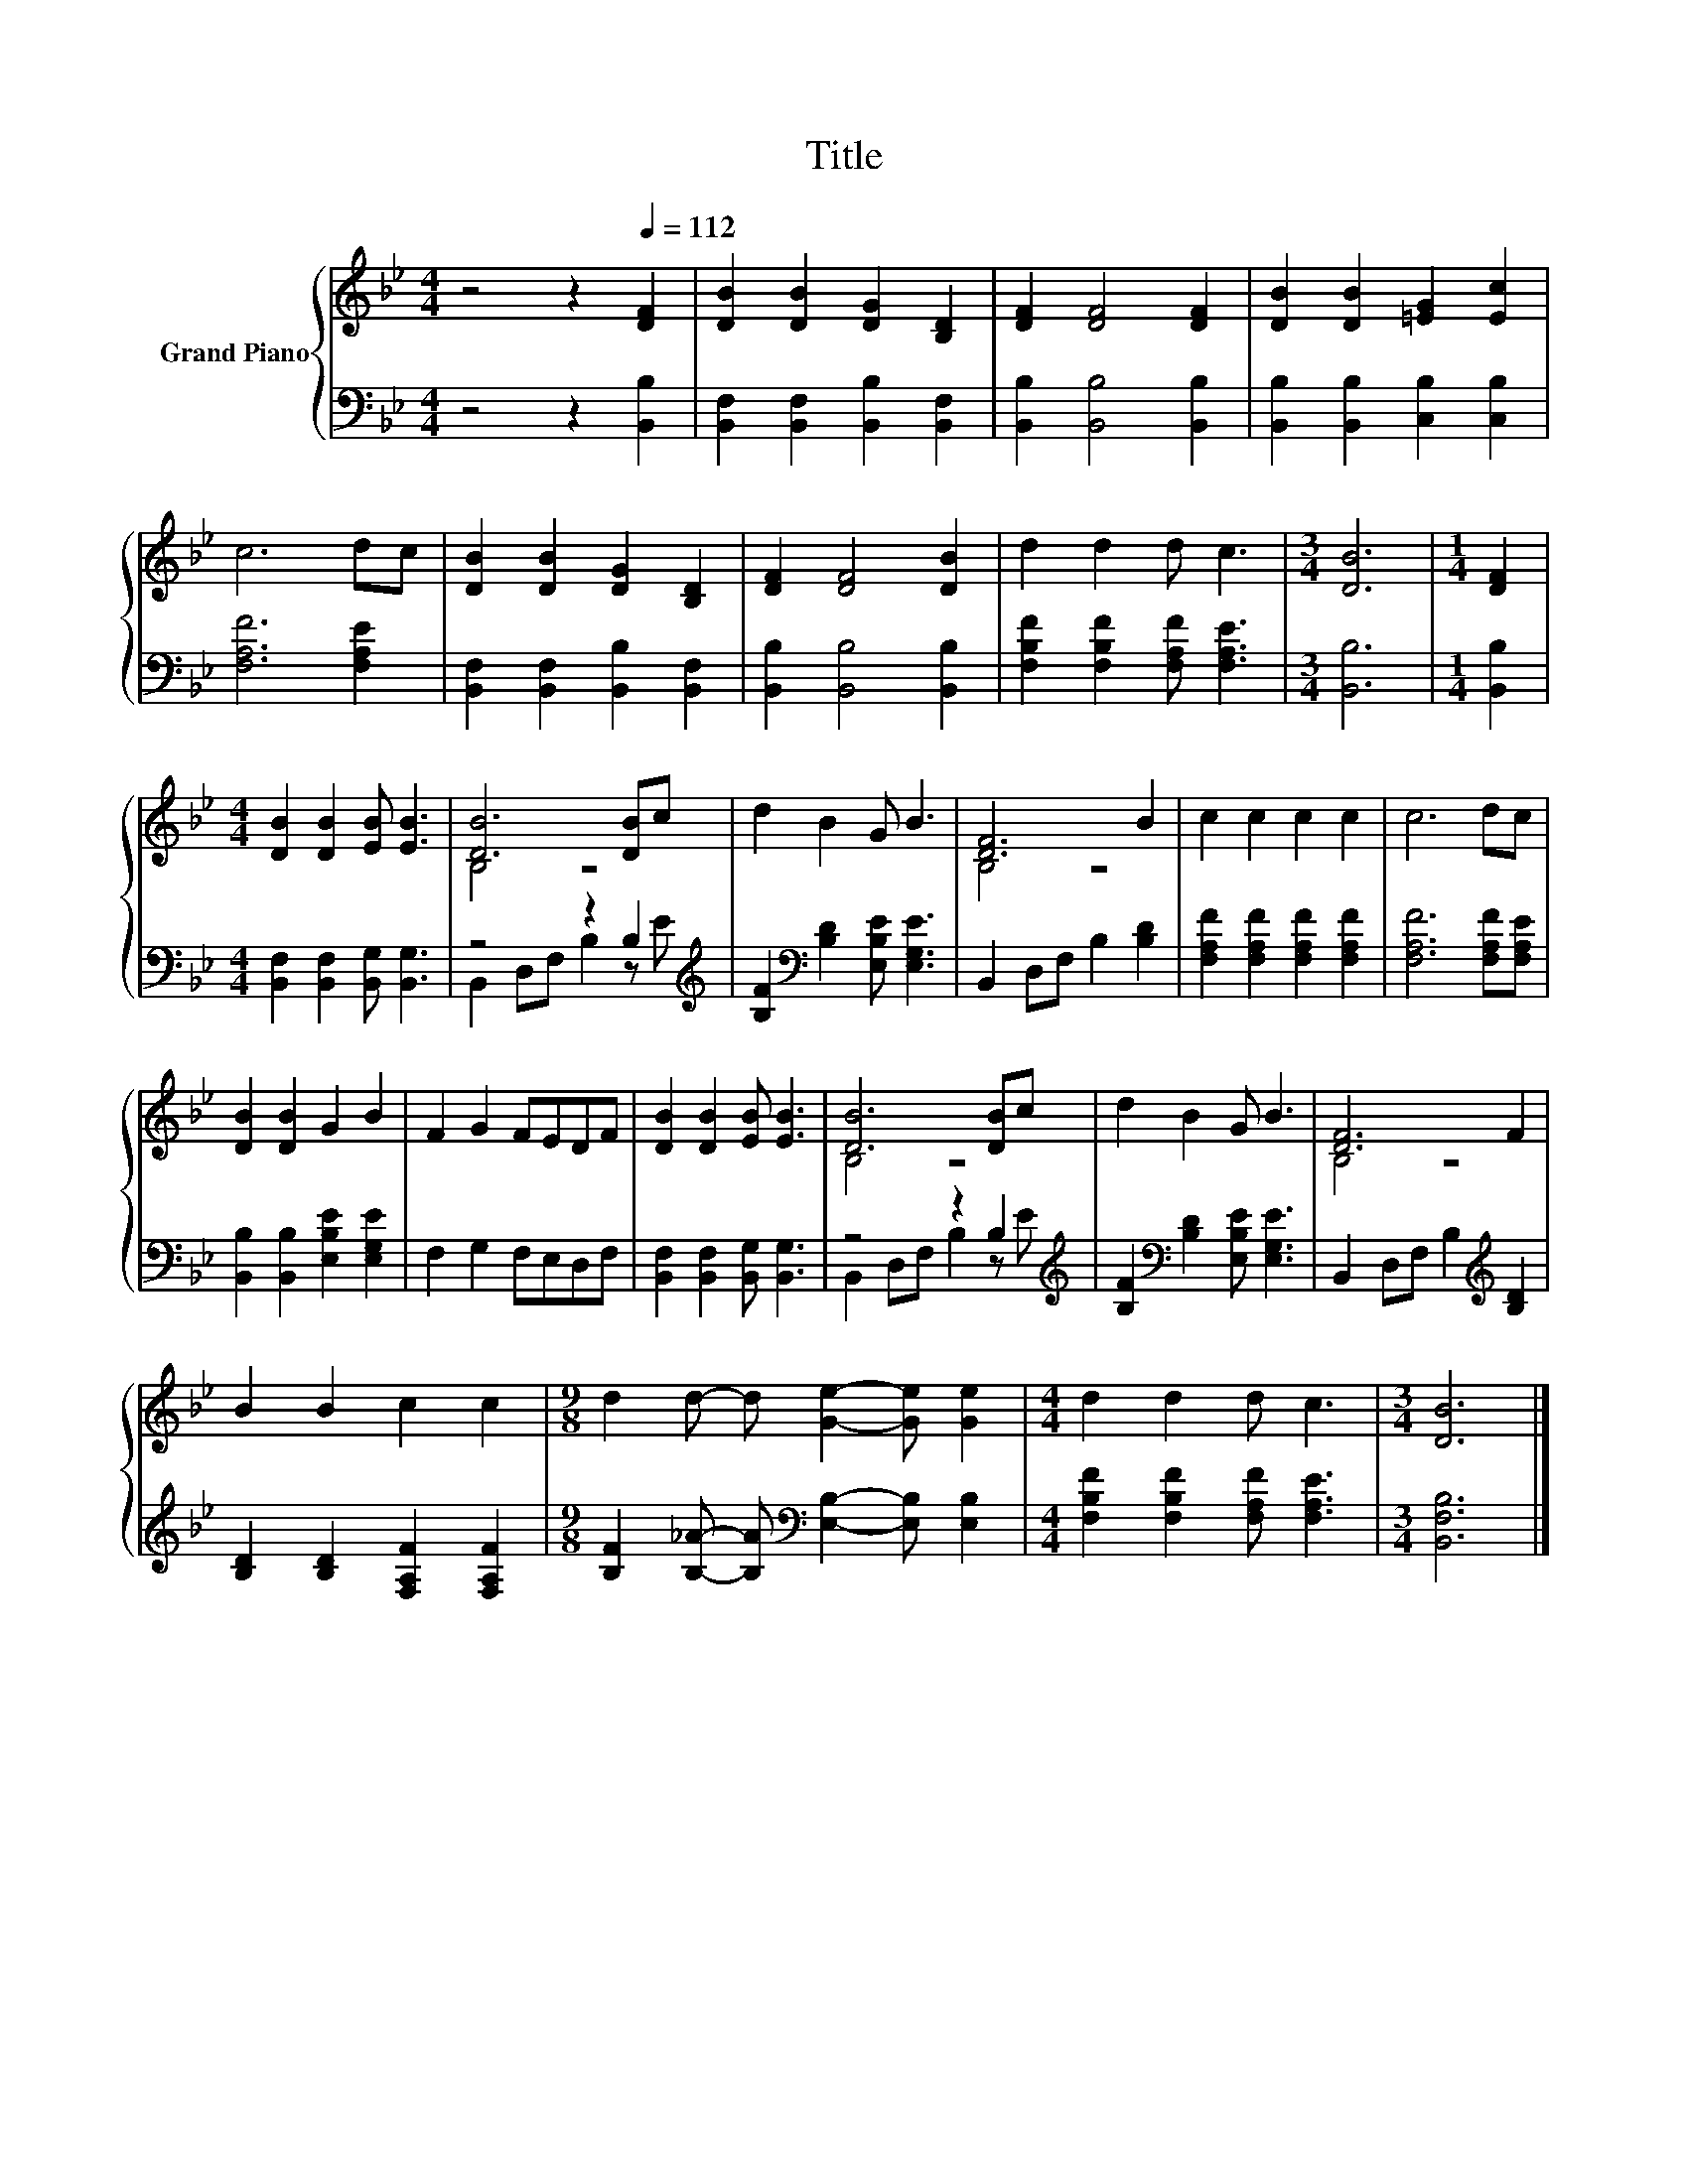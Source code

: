 X:1
T:Title
%%score { ( 1 3 ) | ( 2 4 ) }
L:1/8
M:4/4
K:Bb
V:1 treble nm="Grand Piano"
V:3 treble 
V:2 bass 
V:4 bass 
V:1
 z4 z2[Q:1/4=112] [DF]2 | [DB]2 [DB]2 [DG]2 [B,D]2 | [DF]2 [DF]4 [DF]2 | [DB]2 [DB]2 [=EG]2 [Ec]2 | %4
 c6 dc | [DB]2 [DB]2 [DG]2 [B,D]2 | [DF]2 [DF]4 [DB]2 | d2 d2 d c3 |[M:3/4] [DB]6 |[M:1/4] [DF]2 | %10
[M:4/4] [DB]2 [DB]2 [EB] [EB]3 | [DB]6 [DB]c | d2 B2 G B3 | [DF]6 B2 | c2 c2 c2 c2 | c6 dc | %16
 [DB]2 [DB]2 G2 B2 | F2 G2 FEDF | [DB]2 [DB]2 [EB] [EB]3 | [DB]6 [DB]c | d2 B2 G B3 | [DF]6 F2 | %22
 B2 B2 c2 c2 |[M:9/8] d2 d- d [Ge]2- [Ge] [Ge]2 |[M:4/4] d2 d2 d c3 |[M:3/4] [DB]6 |] %26
V:2
 z4 z2 [B,,B,]2 | [B,,F,]2 [B,,F,]2 [B,,B,]2 [B,,F,]2 | [B,,B,]2 [B,,B,]4 [B,,B,]2 | %3
 [B,,B,]2 [B,,B,]2 [C,B,]2 [C,B,]2 | [F,A,F]6 [F,A,E]2 | [B,,F,]2 [B,,F,]2 [B,,B,]2 [B,,F,]2 | %6
 [B,,B,]2 [B,,B,]4 [B,,B,]2 | [F,B,F]2 [F,B,F]2 [F,A,F] [F,A,E]3 |[M:3/4] [B,,B,]6 | %9
[M:1/4] [B,,B,]2 |[M:4/4] [B,,F,]2 [B,,F,]2 [B,,G,] [B,,G,]3 | z4 z2 B,2[K:treble] | %12
 [B,F]2[K:bass] [B,D]2 [E,B,E] [E,G,E]3 | B,,2 D,F, B,2 [B,D]2 | %14
 [F,A,F]2 [F,A,F]2 [F,A,F]2 [F,A,F]2 | [F,A,F]6 [F,A,F][F,A,E] | %16
 [B,,B,]2 [B,,B,]2 [E,B,E]2 [E,G,E]2 | F,2 G,2 F,E,D,F, | [B,,F,]2 [B,,F,]2 [B,,G,] [B,,G,]3 | %19
 z4 z2 B,2[K:treble] | [B,F]2[K:bass] [B,D]2 [E,B,E] [E,G,E]3 | B,,2 D,F, B,2[K:treble] [B,D]2 | %22
 [B,D]2 [B,D]2 [F,A,F]2 [F,A,F]2 |[M:9/8] [B,F]2 [B,_A]- [B,A][K:bass] [E,B,]2- [E,B,] [E,B,]2 | %24
[M:4/4] [F,B,F]2 [F,B,F]2 [F,A,F] [F,A,E]3 |[M:3/4] [B,,F,B,]6 |] %26
V:3
 x8 | x8 | x8 | x8 | x8 | x8 | x8 | x8 |[M:3/4] x6 |[M:1/4] x2 |[M:4/4] x8 | B,4 z4 | x8 | B,4 z4 | %14
 x8 | x8 | x8 | x8 | x8 | B,4 z4 | x8 | B,4 z4 | x8 |[M:9/8] x9 |[M:4/4] x8 |[M:3/4] x6 |] %26
V:4
 x8 | x8 | x8 | x8 | x8 | x8 | x8 | x8 |[M:3/4] x6 |[M:1/4] x2 |[M:4/4] x8 | %11
 B,,2 D,F, B,2 z[K:treble] E | x2[K:bass] x6 | x8 | x8 | x8 | x8 | x8 | x8 | %19
 B,,2 D,F, B,2 z[K:treble] E | x2[K:bass] x6 | x6[K:treble] x2 | x8 |[M:9/8] x4[K:bass] x5 | %24
[M:4/4] x8 |[M:3/4] x6 |] %26

